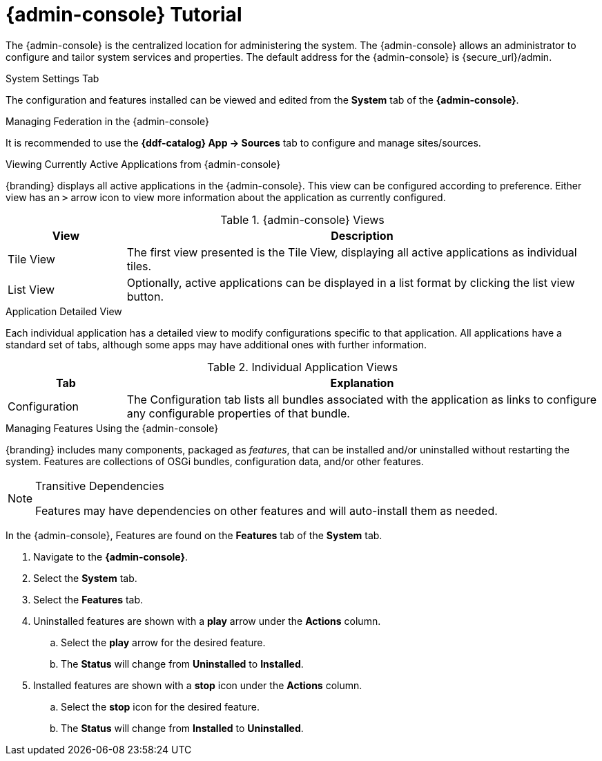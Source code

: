:title: {admin-console} Tutorial
:type: configuringIntro
:status: published
:summary: Tutorial for the {admin-console}.
:parent: Configuring
:order: 00

= {admin-console} Tutorial

The {admin-console} is the centralized location for administering the system.
The {admin-console} allows an administrator to configure and tailor system services and properties.
The default address for the {admin-console} is \{secure_url}/admin.

.System Settings Tab
The configuration and features installed can be viewed and edited from the *System* tab of the *{admin-console}*.

.Managing Federation in the {admin-console}
It is recommended to use the *{ddf-catalog} App -> Sources* tab to configure and manage sites/sources.

.Viewing Currently Active Applications from {admin-console}
{branding} displays all active applications in the {admin-console}.
This view can be configured according to preference.
Either view has an `>` arrow icon to view more information about the application as currently configured.

.{admin-console} Views
[cols="1,4", options="header"]
|===
|View
|Description

|Tile View
|The first view presented is the Tile View, displaying all active applications as individual tiles.

|List View
|Optionally, active applications can be displayed in a list format by clicking the list view button.

|===

.Application Detailed View
Each individual application has a detailed view to modify configurations specific to that application.
All applications have a standard set of tabs, although some apps may have additional ones with further information.

.Individual Application Views
[cols="1,4", options="header"]
|===
|Tab
|Explanation

|Configuration
|The Configuration tab lists all bundles associated with the application as links to configure any configurable properties of that bundle.

|===

.Managing Features Using the {admin-console}
{branding} includes many components, packaged as _features_, that can be installed and/or uninstalled without restarting the system.
Features are collections of OSGi bundles, configuration data, and/or other features.

.Transitive Dependencies
[NOTE]
====
Features may have dependencies on other features and will auto-install them as needed.
====

In the {admin-console}, Features are found on the *Features* tab of the *System* tab.

. Navigate to the *{admin-console}*.
. Select the *System* tab.
. Select the *Features* tab.
. Uninstalled features are shown with a *play* arrow under the *Actions* column.
.. Select the *play* arrow for the desired feature.
.. The *Status* will change from *Uninstalled* to *Installed*.
. Installed features are shown with a *stop* icon under the *Actions* column.
.. Select the *stop* icon for the desired feature.
.. The *Status* will change from *Installed* to *Uninstalled*.

